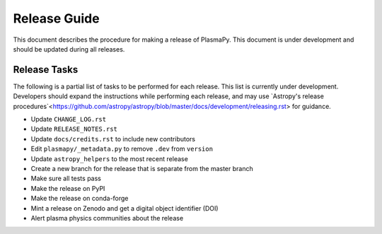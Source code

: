 *************
Release Guide
*************

This document describes the procedure for making a release of
PlasmaPy.  This document is under development and should be updated
during all releases.

Release Tasks
=============

The following is a partial list of tasks to be performed for each
release.  This list is currently under development.  Developers should
expand the instructions while performing each release, and may use
`Astropy's release
procedures`<https://github.com/astropy/astropy/blob/master/docs/development/releasing.rst>
for guidance.

* Update ``CHANGE_LOG.rst``

* Update ``RELEASE_NOTES.rst``

* Update ``docs/credits.rst`` to include new contributors

* Edit ``plasmapy/_metadata.py`` to remove ``.dev`` from ``version``

* Update ``astropy_helpers`` to the most recent release

* Create a new branch for the release that is separate from the master
  branch

* Make sure all tests pass

* Make the release on PyPI

* Make the release on conda-forge

* Mint a release on Zenodo and get a digital object identifier (DOI)

* Alert plasma physics communities about the release

